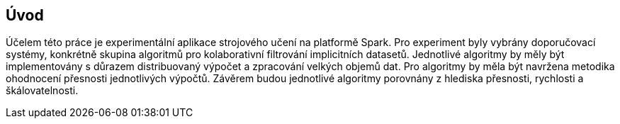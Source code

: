 
== Úvod

Účelem této práce je experimentální aplikace strojového učení na platformě  Spark. Pro experiment byly vybrány doporučovací systémy, konkrétně skupina algoritmů pro kolaborativní filtrování implicitních datasetů. Jednotlivé algoritmy by měly být implementovány s důrazem distribuovaný výpočet a zpracování velkých objemů dat. Pro algoritmy by měla být navržena metodika ohodnocení přesnosti jednotlivých výpočtů. Závěrem budou jednotlivé algoritmy porovnány z hlediska přesnosti, rychlosti a škálovatelnosti.  